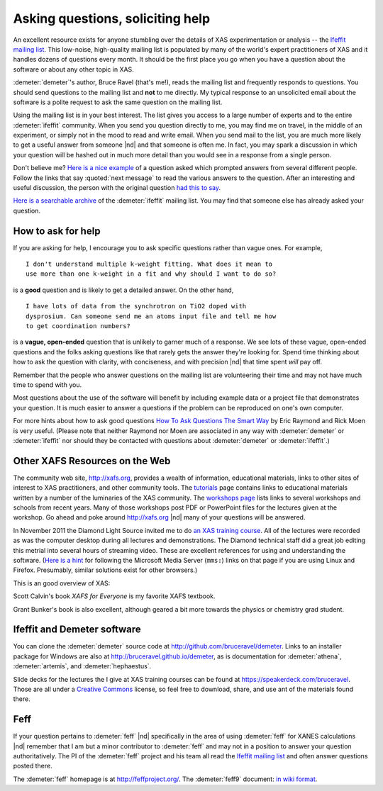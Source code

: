 
..
   This document is copyright 2016 Bruce Ravel and released under
   The Creative Commons Attribution-ShareAlike License
   http://creativecommons.org/licenses/by-sa/3.0/



Asking questions, soliciting help
=================================

An excellent resource exists for anyone stumbling over the details of
XAS experimentation or analysis -- the `Ifeffit mailing list
<http://millenia.cars.aps.anl.gov/mailman/listinfo/ifeffit>`_.  This
low-noise, high-quality mailing list is populated by many of the
world's expert practitioners of XAS and it handles dozens of questions
every month.  It should be the first place you go when you have a
question about the software or about any other topic in XAS.

:demeter:`demeter`'s author, Bruce Ravel (that's me!), reads the
mailing list and frequently responds to questions.  You should send
questions to the mailing list and **not** to me directly.  My typical
response to an unsolicited email about the software is a polite
request to ask the same question on the mailing list.

Using the mailing list is in your best interest.  The list gives you
access to a large number of experts and to the entire
:demeter:`ifeffit` community. When you send you question directly to
me, you may find me on travel, in the middle of an experiment, or
simply not in the mood to read and write email. When you send mail to
the list, you are much more likely to get a useful answer from someone
|nd| and that someone is often me. In fact, you may spark a discussion
in which your question will be hashed out in much more detail than you
would see in a response from a single person.

Don't believe me?  `Here is a nice example
<http://millenia.cars.aps.anl.gov/pipermail/ifeffit/2011-September/010201.html>`_
of a question asked which prompted answers from several different
people.  Follow the links that say :quoted:`next message` to read the
various answers to the question.  After an interesting and useful
discussion, the person with the original question `had this to say
<http://millenia.cars.aps.anl.gov/pipermail/ifeffit/2011-September/010215.html>`_.

`Here is a searchable archive
<http://www.mail-archive.com/ifeffit@millenia.cars.aps.anl.gov/>`_ of
the :demeter:`ifeffit` mailing list.  You may find that someone else
has already asked your question.

How to ask for help
-------------------

If you are asking for help, I encourage you to ask specific questions
rather than vague ones. For example,

::

  I don't understand multiple k-weight fitting. What does it mean to
  use more than one k-weight in a fit and why should I want to do so?

is a **good** question and is likely to get a detailed answer. On the
other hand,

::

  I have lots of data from the synchrotron on TiO2 doped with
  dysprosium. Can someone send me an atoms input file and tell me how
  to get coordination numbers?

is a **vague, open-ended** question that is unlikely to garner much of
a response.  We see lots of these vague, open-ended questions and the
folks asking questions like that rarely gets the answer they're
looking for.  Spend time thinking about how to ask the question with
clarity, with conciseness, and with precision |nd| that time spent
*will* pay off.

Remember that the people who answer questions on the mailing list are
volunteering their time and may not have much time to spend with you.

Most questions about the use of the software will benefit by including
example data or a project file that demonstrates your question.  It is
much easier to answer a questions if the problem can be reproduced on
one's own computer.

For more hints about how to ask good questions `How To Ask Questions
The Smart Way <http://www.catb.org/~esr/faqs/smart-questions.html>`_
by Eric Raymond and Rick Moen is very useful.  (Please note that
neither Raymond nor Moen are associated in any way with
:demeter:`demeter` or :demeter:`ifeffit` nor should they be contacted
with questions about :demeter:`demeter` or :demeter:`ifeffit`.)


Other XAFS Resources on the Web
-------------------------------

The community web site, http://xafs.org, provides a wealth of
information, educational materials, links to other sites of interest
to XAS practitioners, and other community tools. The `tutorials
<http://xafs.org/Tutorials>`_ page contains links to educational
materials written by a number of the luminaries of the XAS community.
The `workshops page <http://xafs.org/Workshops>`_ lists links to
several workshops and schools from recent years.  Many of those
workshops post PDF or PowerPoint files for the lectures given at the
workshop. Go ahead and poke around http://xafs.org |nd| many of your
questions will be answered.

In November 2011 the Diamond Light Source invited me to do `an XAS
training course
<http://www.diamond.ac.uk/Beamlines/Spectroscopy/Techniques/XAS.html>`_.
All of the lectures were recorded as was the computer desktop during
all lectures and demonstrations.  The Diamond technical staff did a
great job editing this metrial into several hours of streaming video.
These are excellent references for using and understanding the
software.  (`Here is a hint
<http://support.mozilla.org/en-US/questions/747274>`_ for following
the Microsoft Media Server (``mms:``) links on that page if you are
using Linux and Firefox.  Presumably, similar solutions exist for
other browsers.)

This is an good overview of XAS: 

.. bibliography:: singlefile.bib
   :filter: author % "Kelly"
   :list: bullet

Scott Calvin's book *XAFS for Everyone* is my favorite XAFS textbook.

.. bibliography:: singlefile.bib
   :filter: title % "Everyone"
   :list: bullet

Grant Bunker's book is also excellent, although geared a bit more
towards the physics or chemistry grad student.

.. bibliography:: singlefile.bib
   :filter: author % "Bunker"
   :list: bullet

Ifeffit and Demeter software
----------------------------

You can clone the :demeter:`demeter` source code at
http://github.com/bruceravel/demeter.  Links to an installer package
for Windows are also at http://bruceravel.github.io/demeter, as is
documentation for :demeter:`athena`, :demeter:`artemis`, and
:demeter:`hephaestus`.

Slide decks for the lectures the I give at XAS training courses can be
found at https://speakerdeck.com/bruceravel.  Those are all under a
`Creative Commons <http://creativecommons.org/licenses/by-sa/3.0/>`_
license, so feel free to download, share, and use ant of the materials
found there.

Feff
----

If your question pertains to :demeter:`feff` |nd| specifically in the
area of using :demeter:`feff` for XANES calculations |nd| remember
that I am but a minor contributor to :demeter:`feff` and may not
in a position to answer your question authoritatively.  The PI of the
:demeter:`feff` project and his team all read the `Ifeffit mailing
list <http://millenia.cars.aps.anl.gov/mailman/listinfo/ifeffit>`_ and
often answer questions posted there.

The :demeter:`feff` homepage is at http://feffproject.org/.  The
:demeter:`feff9` document: `in wiki format
<http://leonardo.phys.washington.edu/feff/wiki/static/f/e/f/FEFF_Documentation_b0ae.html>`_.
